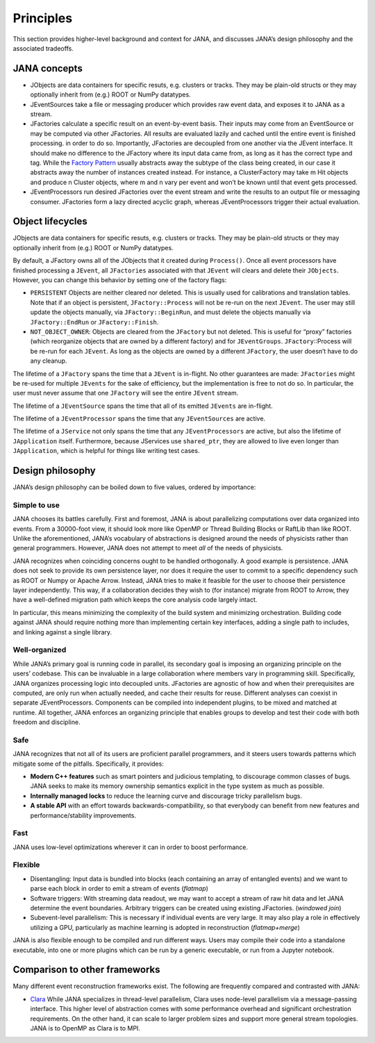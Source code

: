 Principles
=========

This section provides higher-level background and context for JANA, and discusses JANA’s design philosophy and the associated tradeoffs.

.. autosummary::
   :toctree: generated

.. JANA concepts:

JANA concepts
--------------
* JObjects are data containers for specific resuts, e.g. clusters or tracks. They may be plain-old structs or they may optionally inherit from (e.g.) ROOT or NumPy datatypes.

* JEventSources take a file or messaging producer which provides raw event data, and exposes it to JANA as a stream.

* JFactories calculate a specific result on an event-by-event basis. Their inputs may come from an EventSource or may be computed via other JFactories. All results are evaluated lazily and cached until the entire event is finished processing. in order to do so. Importantly, JFactories are decoupled from one another via the JEvent interface. It should make no difference to the JFactory where its input data came from, as long as it has the correct type and tag. While the `Factory Pattern <https://en.wikipedia.org/wiki/Factory_method_pattern>`_ usually abstracts away the subtype of the class being created, in our case it abstracts away the number of instances created instead. For instance, a ClusterFactory may take m Hit objects and produce n Cluster objects, where m and n vary per event and won’t be known until that event gets processed.

* JEventProcessors run desired JFactories over the event stream and write the results to an output file or messaging consumer. JFactories form a lazy directed acyclic graph, whereas JEventProcessors trigger their actual evaluation.

Object lifecycles
------------------
JObjects are data containers for specific resuts, e.g. clusters or tracks. They may be plain-old structs or they may optionally inherit from (e.g.) ROOT or NumPy datatypes.

By default, a JFactory owns all of the JObjects that it created during ``Process()``. Once all event processors have finished processing a ``JEvent``, all ``JFactories`` associated with that ``JEvent`` will clears and delete their ``JObjects``. However, you can change this behavior by setting one of the factory flags:

* ``PERSISTENT`` Objects are neither cleared nor deleted. This is usually used for calibrations and translation tables. Note that if an object is persistent, ``JFactory::Process`` will not be re-run on the next ``JEvent``. The user may still update the objects manually, via ``JFactory::BeginRun``, and must delete the objects manually via ``JFactory::EndRun`` or ``JFactory::Finish``.

* ``NOT_OBJECT_OWNER``: Objects are cleared from the ``JFactory`` but not deleted. This is useful for “proxy” factories (which reorganize objects that are owned by a different factory) and for ``JEventGroups``. ``JFactory``::Process will be re-run for each ``JEvent``. As long as the objects are owned by a different ``JFactory``, the user doesn’t have to do any cleanup.

The lifetime of a ``JFactory`` spans the time that a ``JEvent`` is in-flight. No other guarantees are made: ``JFactories`` might be re-used for multiple ``JEvents`` for the sake of efficiency, but the implementation is free to not do so. In particular, the user must never assume that one ``JFactory`` will see the entire ``JEvent`` stream.

The lifetime of a ``JEventSource`` spans the time that all of its emitted ``JEvents`` are in-flight.

The lifetime of a ``JEventProcessor`` spans the time that any ``JEventSources`` are active.

The lifetime of a ``JService`` not only spans the time that any ``JEventProcessors`` are active, but also the lifetime of ``JApplication`` itself. Furthermore, because JServices use ``shared_ptr``, they are allowed to live even longer than ``JApplication``, which is helpful for things like writing test cases.

Design philosophy
-----------------
JANA’s design philosophy can be boiled down to five values, ordered by importance:

Simple to use
______________
JANA chooses its battles carefully. First and foremost, JANA is about parallelizing computations over data organized into events. From a 30000-foot view, it should look more like OpenMP or Thread Building Blocks or RaftLib than like ROOT. Unlike the aforementioned, JANA’s vocabulary of abstractions is designed around the needs of physicists rather than general programmers. However, JANA does not attempt to meet *all* of the needs of physicists.

JANA recognizes when coinciding concerns ought to be handled orthogonally. A good example is persistence. JANA does not seek to provide its own persistence layer, nor does it require the user to commit to a specific dependency such as ROOT or Numpy or Apache Arrow. Instead, JANA tries to make it feasible for the user to choose their persistence layer independently. This way, if a collaboration decides they wish to (for instance) migrate from ROOT to Arrow, they have a well-defined migration path which keeps the core analysis code largely intact.

In particular, this means minimizing the complexity of the build system and minimizing orchestration. Building code against JANA should require nothing more than implementing certain key interfaces, adding a single path to includes, and linking against a single library.

Well-organized
______________
While JANA’s primary goal is running code in parallel, its secondary goal is imposing an organizing principle on the users’ codebase. This can be invaluable in a large collaboration where members vary in programming skill. Specifically, JANA organizes processing logic into decoupled units. JFactories are agnostic of how and when their prerequisites are computed, are only run when actually needed, and cache their results for reuse. Different analyses can coexist in separate JEventProcessors. Components can be compiled into independent plugins, to be mixed and matched at runtime. All together, JANA enforces an organizing principle that enables groups to develop and test their code with both freedom and discipline.

Safe
____
JANA recognizes that not all of its users are proficient parallel programmers, and it steers users towards patterns which mitigate some of the pitfalls. Specifically, it provides:

* **Modern C++ features** such as smart pointers and judicious templating, to discourage common classes of bugs. JANA seeks to make its memory ownership semantics explicit in the type system as much as possible.

* **Internally managed locks** to reduce the learning curve and discourage tricky parallelism bugs.

* **A stable API** with an effort towards backwards-compatibility, so that everybody can benefit from new features and performance/stability improvements.

Fast
_____
JANA uses low-level optimizations wherever it can in order to boost performance.

Flexible
_________
* Disentangling: Input data is bundled into blocks (each containing an array of entangled events) and we want to parse each block in order to emit a stream of events (*flatmap*)

* Software triggers: With streaming data readout, we may want to accept a stream of raw hit data and let JANA determine the event boundaries. Arbitrary triggers can be created using existing JFactories. (*windowed join*)

* Subevent-level parallelism: This is necessary if individual events are very large. It may also play a role in effectively utilizing a GPU, particularly as machine learning is adopted in reconstruction (*flatmap+merge*)

JANA is also flexible enough to be compiled and run different ways. Users may compile their code into a standalone executable, into one or more plugins which can be run by a generic executable, or run from a Jupyter notebook.

Comparison to other frameworks
--------------------------------
Many different event reconstruction frameworks exist. The following are frequently compared and contrasted with JANA:

* `Clara <https://claraweb.jlab.org/clara/>`_ While JANA specializes in thread-level parallelism, Clara uses node-level parallelism via a message-passing interface. This higher level of abstraction comes with some performance overhead and significant orchestration requirements. On the other hand, it can scale to larger problem sizes and support more general stream topologies. JANA is to OpenMP as Clara is to MPI.
